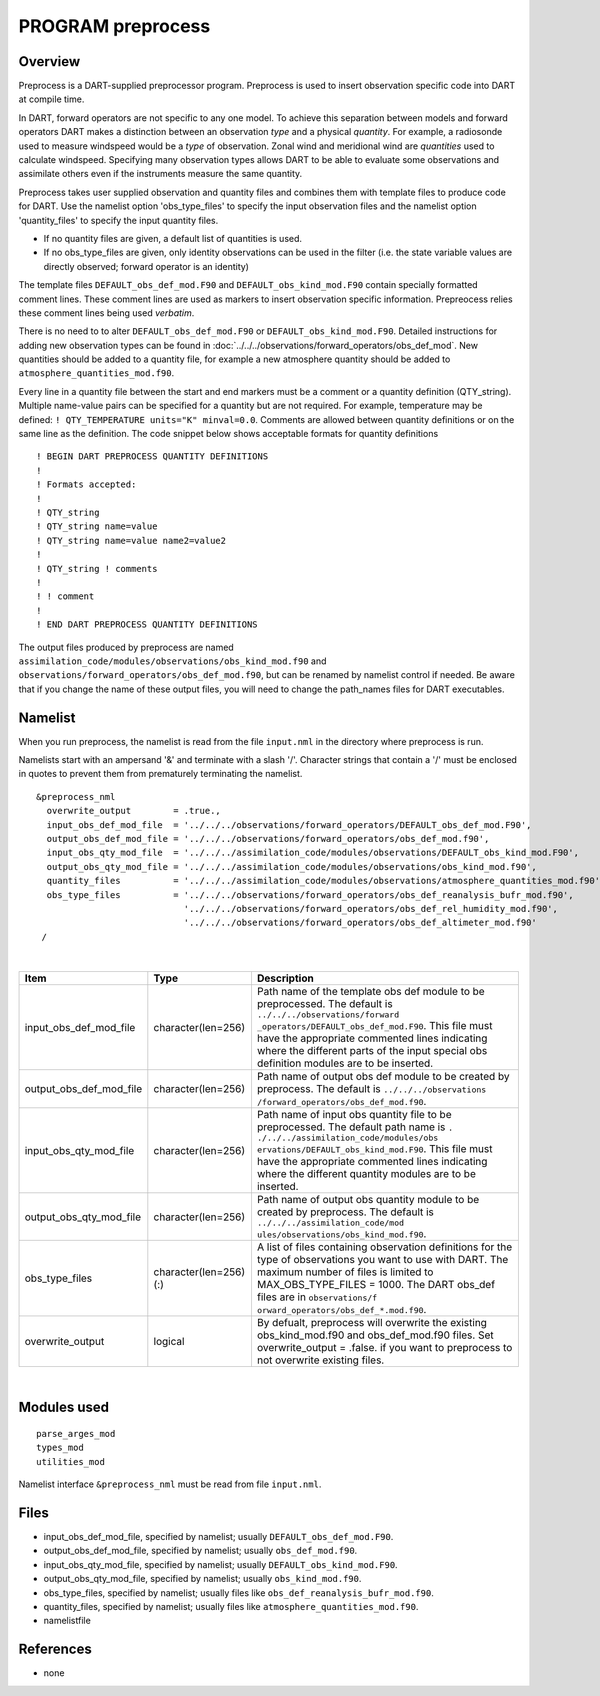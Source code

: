 PROGRAM preprocess
==================

Overview
--------

Preprocess is a DART-supplied preprocessor program. Preprocess is used to insert observation specific code into DART at
compile time.

In DART, forward operators are not specific to any one model. To achieve this separation between models and forward
operators DART makes a distinction between an observation *type* and a physical *quantity*. For example, a radiosonde
used to measure windspeed would be a *type* of observation. Zonal wind and meridional wind are *quantities* used to
calculate windspeed. Specifying many observation types allows DART to be able to evaluate some observations and
assimilate others even if the instruments measure the same quantity.

Preprocess takes user supplied observation and quantity files and combines them with template files to produce code for
DART. Use the namelist option 'obs_type_files' to specify the input observation files and the namelist option
'quantity_files' to specify the input quantity files.

-  If no quantity files are given, a default list of quantities is used.
-  If no obs_type_files are given, only identity observations can be used in the filter (i.e. the state variable values
   are directly observed; forward operator is an identity)

The template files ``DEFAULT_obs_def_mod.F90`` and ``DEFAULT_obs_kind_mod.F90`` contain specially formatted comment
lines. These comment lines are used as markers to insert observation specific information. Prepreocess relies these
comment lines being used *verbatim*.

There is no need to to alter ``DEFAULT_obs_def_mod.F90`` or ``DEFAULT_obs_kind_mod.F90``. Detailed instructions for
adding new observation types can be found in :doc:`../../../observations/forward_operators/obs_def_mod`. New quantities
should be added to a quantity file, for example a new atmosphere quantity should be added to
``atmosphere_quantities_mod.f90``.

Every line in a quantity file between the start and end markers must be a comment or a quantity definition (QTY_string).
Multiple name-value pairs can be specified for a quantity but are not required. For example, temperature may be defined:
``! QTY_TEMPERATURE units="K" minval=0.0``. Comments are allowed between quantity definitions or on the same line as the
definition. The code snippet below shows acceptable formats for quantity definitions

.. container :: routine

   ::

      ! BEGIN DART PREPROCESS QUANTITY DEFINITIONS
      !
      ! Formats accepted:
      !
      ! QTY_string 
      ! QTY_string name=value 
      ! QTY_string name=value name2=value2 
      ! 
      ! QTY_string ! comments 
      ! 
      ! ! comment
      ! 
      ! END DART PREPROCESS QUANTITY DEFINITIONS  


| The output files produced by preprocess are named ``assimilation_code/modules/observations/obs_kind_mod.f90`` and
  ``observations/forward_operators/obs_def_mod.f90``, but can be renamed by namelist control if needed. Be aware that if
  you change the name of these output files, you will need to change the path_names files for DART executables.

Namelist
--------

When you run preprocess, the namelist is read from the file ``input.nml`` in the directory where preprocess is run.

Namelists start with an ampersand '&' and terminate with a slash '/'. Character strings that contain a '/' must be
enclosed in quotes to prevent them from prematurely terminating the namelist.

::

   &preprocess_nml
     overwrite_output        = .true.,
     input_obs_def_mod_file  = '../../../observations/forward_operators/DEFAULT_obs_def_mod.F90',
     output_obs_def_mod_file = '../../../observations/forward_operators/obs_def_mod.f90',
     input_obs_qty_mod_file  = '../../../assimilation_code/modules/observations/DEFAULT_obs_kind_mod.F90',
     output_obs_qty_mod_file = '../../../assimilation_code/modules/observations/obs_kind_mod.f90',
     quantity_files          = '../../../assimilation_code/modules/observations/atmosphere_quantities_mod.f90',
     obs_type_files          = '../../../observations/forward_operators/obs_def_reanalysis_bufr_mod.f90',
                               '../../../observations/forward_operators/obs_def_rel_humidity_mod.f90',
                               '../../../observations/forward_operators/obs_def_altimeter_mod.f90'
    /

| 

.. container::

   +---------------------------------------+---------------------------------------+---------------------------------------+
   | Item                                  | Type                                  | Description                           |
   +=======================================+=======================================+=======================================+
   | input_obs_def_mod_file                | character(len=256)                    | Path name of the template obs def     |
   |                                       |                                       | module to be preprocessed. The        |
   |                                       |                                       | default is                            |
   |                                       |                                       | ``../../../observations/forward       |
   |                                       |                                       | _operators/DEFAULT_obs_def_mod.F90``. |
   |                                       |                                       | This file must have the appropriate   |
   |                                       |                                       | commented lines indicating where the  |
   |                                       |                                       | different parts of the input special  |
   |                                       |                                       | obs definition modules are to be      |
   |                                       |                                       | inserted.                             |
   +---------------------------------------+---------------------------------------+---------------------------------------+
   | output_obs_def_mod_file               | character(len=256)                    | Path name of output obs def module to |
   |                                       |                                       | be created by preprocess. The default |
   |                                       |                                       | is                                    |
   |                                       |                                       | ``../../../observations               |
   |                                       |                                       | /forward_operators/obs_def_mod.f90``. |
   +---------------------------------------+---------------------------------------+---------------------------------------+
   | input_obs_qty_mod_file                | character(len=256)                    | Path name of input obs quantity file  |
   |                                       |                                       | to be preprocessed. The default path  |
   |                                       |                                       | name is                               |
   |                                       |                                       | ``.                                   |
   |                                       |                                       | ./../../assimilation_code/modules/obs |
   |                                       |                                       | ervations/DEFAULT_obs_kind_mod.F90``. |
   |                                       |                                       | This file must have the appropriate   |
   |                                       |                                       | commented lines indicating where the  |
   |                                       |                                       | different quantity modules are to be  |
   |                                       |                                       | inserted.                             |
   +---------------------------------------+---------------------------------------+---------------------------------------+
   | output_obs_qty_mod_file               | character(len=256)                    | Path name of output obs quantity      |
   |                                       |                                       | module to be created by preprocess.   |
   |                                       |                                       | The default is                        |
   |                                       |                                       | ``../../../assimilation_code/mod      |
   |                                       |                                       | ules/observations/obs_kind_mod.f90``. |
   +---------------------------------------+---------------------------------------+---------------------------------------+
   | obs_type_files                        | character(len=256)(:)                 | A list of files containing            |
   |                                       |                                       | observation definitions for the type  |
   |                                       |                                       | of observations you want to use with  |
   |                                       |                                       | DART. The maximum number of files is  |
   |                                       |                                       | limited to MAX_OBS_TYPE_FILES = 1000. |
   |                                       |                                       | The DART obs_def files are in         |
   |                                       |                                       | ``observations/f                      |
   |                                       |                                       | orward_operators/obs_def_*.mod.f90``. |
   +---------------------------------------+---------------------------------------+---------------------------------------+
   | overwrite_output                      | logical                               | By defualt, preprocess will overwrite |
   |                                       |                                       | the existing obs_kind_mod.f90 and     |
   |                                       |                                       | obs_def_mod.f90 files. Set            |
   |                                       |                                       | overwrite_output = .false. if you     |
   |                                       |                                       | want to preprocess to not overwrite   |
   |                                       |                                       | existing files.                       |
   +---------------------------------------+---------------------------------------+---------------------------------------+

| 

Modules used
------------

::

   parse_arges_mod
   types_mod
   utilities_mod

Namelist interface ``&preprocess_nml`` must be read from file ``input.nml``.

Files
-----

-  input_obs_def_mod_file, specified by namelist; usually ``DEFAULT_obs_def_mod.F90``.
-  output_obs_def_mod_file, specified by namelist; usually ``obs_def_mod.f90``.
-  input_obs_qty_mod_file, specified by namelist; usually ``DEFAULT_obs_kind_mod.F90``.
-  output_obs_qty_mod_file, specified by namelist; usually ``obs_kind_mod.f90``.
-  obs_type_files, specified by namelist; usually files like ``obs_def_reanalysis_bufr_mod.f90``.
-  quantity_files, specified by namelist; usually files like ``atmosphere_quantities_mod.f90``.
-  namelistfile

References
----------

-  none
